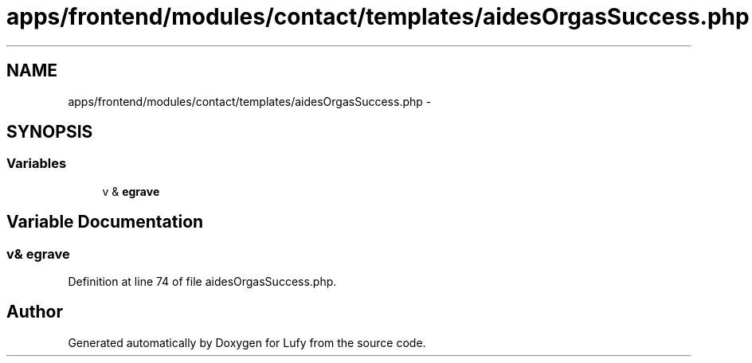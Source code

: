 .TH "apps/frontend/modules/contact/templates/aidesOrgasSuccess.php" 3 "Thu Jun 6 2013" "Lufy" \" -*- nroff -*-
.ad l
.nh
.SH NAME
apps/frontend/modules/contact/templates/aidesOrgasSuccess.php \- 
.SH SYNOPSIS
.br
.PP
.SS "Variables"

.in +1c
.ti -1c
.RI "v & \fBegrave\fP"
.br
.in -1c
.SH "Variable Documentation"
.PP 
.SS "v& egrave"

.PP
Definition at line 74 of file aidesOrgasSuccess\&.php\&.
.SH "Author"
.PP 
Generated automatically by Doxygen for Lufy from the source code\&.
